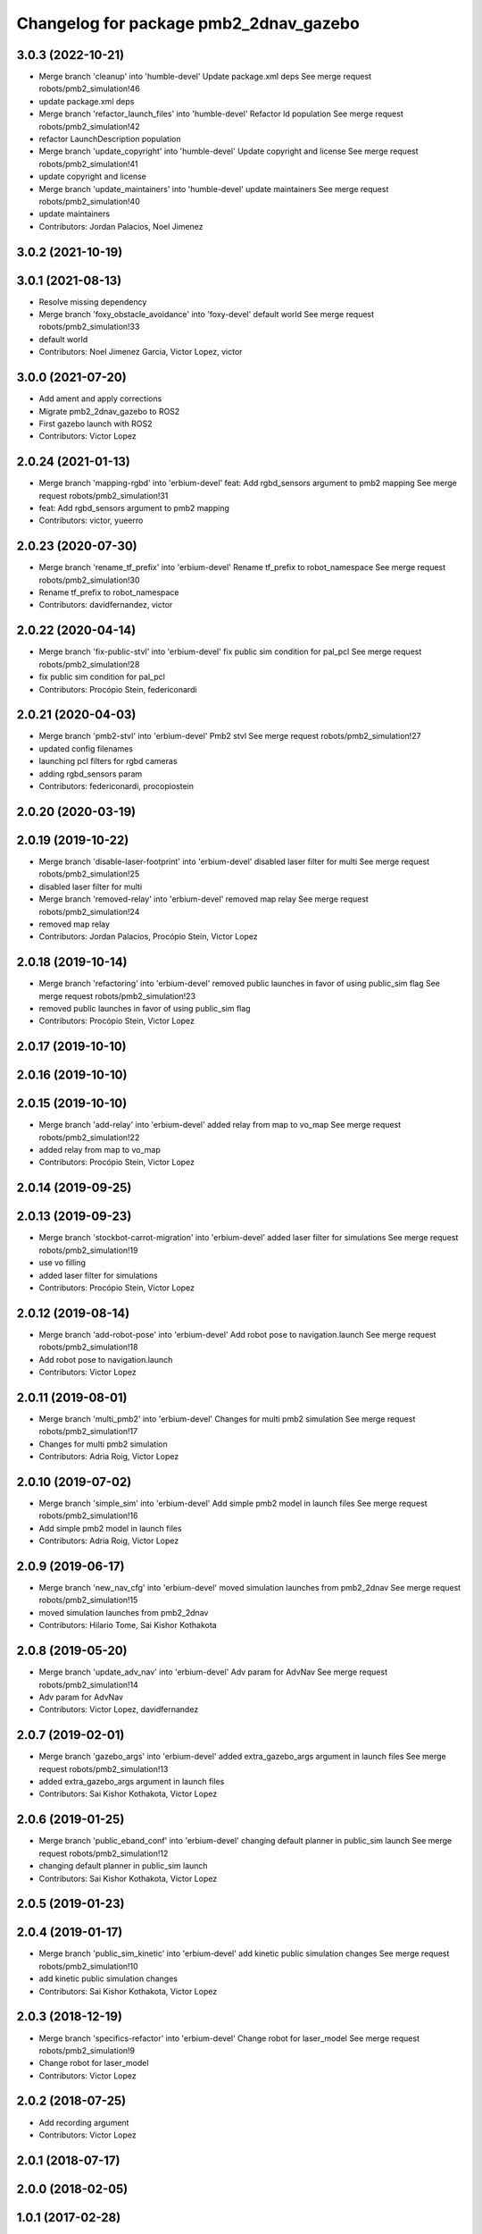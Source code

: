 ^^^^^^^^^^^^^^^^^^^^^^^^^^^^^^^^^^^^^^^
Changelog for package pmb2_2dnav_gazebo
^^^^^^^^^^^^^^^^^^^^^^^^^^^^^^^^^^^^^^^

3.0.3 (2022-10-21)
------------------
* Merge branch 'cleanup' into 'humble-devel'
  Update package.xml deps
  See merge request robots/pmb2_simulation!46
* update package.xml deps
* Merge branch 'refactor_launch_files' into 'humble-devel'
  Refactor ld population
  See merge request robots/pmb2_simulation!42
* refactor LaunchDescription population
* Merge branch 'update_copyright' into 'humble-devel'
  Update copyright and license
  See merge request robots/pmb2_simulation!41
* update copyright and license
* Merge branch 'update_maintainers' into 'humble-devel'
  update maintainers
  See merge request robots/pmb2_simulation!40
* update maintainers
* Contributors: Jordan Palacios, Noel Jimenez

3.0.2 (2021-10-19)
------------------

3.0.1 (2021-08-13)
------------------
* Resolve missing dependency
* Merge branch 'foxy_obstacle_avoidance' into 'foxy-devel'
  default world
  See merge request robots/pmb2_simulation!33
* default world
* Contributors: Noel Jimenez Garcia, Victor Lopez, victor

3.0.0 (2021-07-20)
------------------
* Add ament and apply corrections
* Migrate pmb2_2dnav_gazebo to ROS2
* First gazebo launch with ROS2
* Contributors: Victor Lopez

2.0.24 (2021-01-13)
-------------------
* Merge branch 'mapping-rgbd' into 'erbium-devel'
  feat: Add rgbd_sensors argument to pmb2 mapping
  See merge request robots/pmb2_simulation!31
* feat: Add rgbd_sensors argument to pmb2 mapping
* Contributors: victor, yueerro

2.0.23 (2020-07-30)
-------------------
* Merge branch 'rename_tf_prefix' into 'erbium-devel'
  Rename tf_prefix to robot_namespace
  See merge request robots/pmb2_simulation!30
* Rename tf_prefix to robot_namespace
* Contributors: davidfernandez, victor

2.0.22 (2020-04-14)
-------------------
* Merge branch 'fix-public-stvl' into 'erbium-devel'
  fix public sim condition for pal_pcl
  See merge request robots/pmb2_simulation!28
* fix public sim condition for pal_pcl
* Contributors: Procópio Stein, federiconardi

2.0.21 (2020-04-03)
-------------------
* Merge branch 'pmb2-stvl' into 'erbium-devel'
  Pmb2 stvl
  See merge request robots/pmb2_simulation!27
* updated config filenames
* launching pcl filters for rgbd cameras
* adding rgbd_sensors param
* Contributors: federiconardi, procopiostein

2.0.20 (2020-03-19)
-------------------

2.0.19 (2019-10-22)
-------------------
* Merge branch 'disable-laser-footprint' into 'erbium-devel'
  disabled laser filter for multi
  See merge request robots/pmb2_simulation!25
* disabled laser filter for multi
* Merge branch 'removed-relay' into 'erbium-devel'
  removed map relay
  See merge request robots/pmb2_simulation!24
* removed map relay
* Contributors: Jordan Palacios, Procópio Stein, Victor Lopez

2.0.18 (2019-10-14)
-------------------
* Merge branch 'refactoring' into 'erbium-devel'
  removed public launches in favor of using public_sim flag
  See merge request robots/pmb2_simulation!23
* removed public launches in favor of using public_sim flag
* Contributors: Procópio Stein, Victor Lopez

2.0.17 (2019-10-10)
-------------------

2.0.16 (2019-10-10)
-------------------

2.0.15 (2019-10-10)
-------------------
* Merge branch 'add-relay' into 'erbium-devel'
  added relay from map to vo_map
  See merge request robots/pmb2_simulation!22
* added relay from map to vo_map
* Contributors: Procópio Stein, Victor Lopez

2.0.14 (2019-09-25)
-------------------

2.0.13 (2019-09-23)
-------------------
* Merge branch 'stockbot-carrot-migration' into 'erbium-devel'
  added laser filter for simulations
  See merge request robots/pmb2_simulation!19
* use  vo filling
* added laser filter for simulations
* Contributors: Procópio Stein, Victor Lopez

2.0.12 (2019-08-14)
-------------------
* Merge branch 'add-robot-pose' into 'erbium-devel'
  Add robot pose to navigation.launch
  See merge request robots/pmb2_simulation!18
* Add robot pose to navigation.launch
* Contributors: Victor Lopez

2.0.11 (2019-08-01)
-------------------
* Merge branch 'multi_pmb2' into 'erbium-devel'
  Changes for multi pmb2 simulation
  See merge request robots/pmb2_simulation!17
* Changes for multi pmb2 simulation
* Contributors: Adria Roig, Victor Lopez

2.0.10 (2019-07-02)
-------------------
* Merge branch 'simple_sim' into 'erbium-devel'
  Add simple pmb2 model in launch files
  See merge request robots/pmb2_simulation!16
* Add simple pmb2 model in launch files
* Contributors: Adria Roig, Victor Lopez

2.0.9 (2019-06-17)
------------------
* Merge branch 'new_nav_cfg' into 'erbium-devel'
  moved simulation launches from pmb2_2dnav
  See merge request robots/pmb2_simulation!15
* moved simulation launches from pmb2_2dnav
* Contributors: Hilario Tome, Sai Kishor Kothakota

2.0.8 (2019-05-20)
------------------
* Merge branch 'update_adv_nav' into 'erbium-devel'
  Adv param for AdvNav
  See merge request robots/pmb2_simulation!14
* Adv param for AdvNav
* Contributors: Victor Lopez, davidfernandez

2.0.7 (2019-02-01)
------------------
* Merge branch 'gazebo_args' into 'erbium-devel'
  added extra_gazebo_args argument in launch files
  See merge request robots/pmb2_simulation!13
* added extra_gazebo_args argument in launch files
* Contributors: Sai Kishor Kothakota, Victor Lopez

2.0.6 (2019-01-25)
------------------
* Merge branch 'public_eband_conf' into 'erbium-devel'
  changing default planner in public_sim launch
  See merge request robots/pmb2_simulation!12
* changing default planner in public_sim launch
* Contributors: Sai Kishor Kothakota, Victor Lopez

2.0.5 (2019-01-23)
------------------

2.0.4 (2019-01-17)
------------------
* Merge branch 'public_sim_kinetic' into 'erbium-devel'
  add kinetic public simulation changes
  See merge request robots/pmb2_simulation!10
* add kinetic public simulation changes
* Contributors: Sai Kishor Kothakota, Victor Lopez

2.0.3 (2018-12-19)
------------------
* Merge branch 'specifics-refactor' into 'erbium-devel'
  Change robot for laser_model
  See merge request robots/pmb2_simulation!9
* Change robot for laser_model
* Contributors: Victor Lopez

2.0.2 (2018-07-25)
------------------
* Add recording argument
* Contributors: Victor Lopez

2.0.1 (2018-07-17)
------------------

2.0.0 (2018-02-05)
------------------

1.0.1 (2017-02-28)
------------------
* add tiago_support as maintainer
* Contributors: Jordi Pages

1.0.0 (2016-04-20)
------------------

0.9.7 (2016-04-15)
------------------

0.9.6 (2016-02-09)
------------------
* use robot default
* Contributors: Jeremie Deray

0.9.5 (2015-10-27)
------------------
* Update maintainer
* Contributors: Bence Magyar

0.9.4 (2015-02-18)
------------------

0.9.3 (2015-02-03)
------------------

0.9.2 (2015-02-02)
------------------
* Set 'full' as default robot
* Replace ant -> pmb2
* Rename files
* Contributors: Enrique Fernandez
